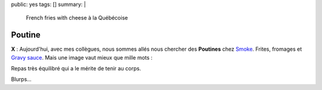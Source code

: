 public: yes
tags: []
summary: |
    French fries with cheese à la Québécoise

Poutine
=======

**X** : Aujourd'hui, avec mes collègues, nous sommes allés nous chercher des
**Poutines** chez `Smoke`_. Frites, fromages et `Gravy sauce`_. Mais une image vaut mieux que
mille mots :


.. image:: http://farm9.staticflickr.com/8421/7828616628_2bba04d3e5.jpg
  :class: thumbnail
  :target: http://www.flickr.com/photos/xavierbriand/7828616628/in/photostream/lightbox/

.. _Smoke: http://4sq.com/QFPiXi
.. _Gravy sauce: http://fr.wikipedia.org/wiki/Sauce_au_jus_de_viande

Repas très équilibré qui a le mérite de tenir au corps.

Blurps...
